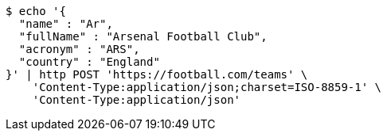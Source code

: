 [source,bash]
----
$ echo '{
  "name" : "Ar",
  "fullName" : "Arsenal Football Club",
  "acronym" : "ARS",
  "country" : "England"
}' | http POST 'https://football.com/teams' \
    'Content-Type:application/json;charset=ISO-8859-1' \
    'Content-Type:application/json'
----